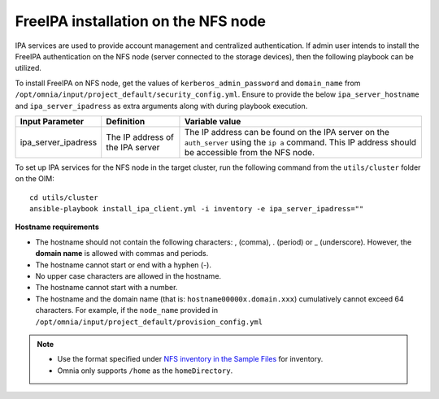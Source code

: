 FreeIPA installation on the NFS node
=====================================

IPA services are used to provide account management and centralized authentication. If admin user intends to install the FreeIPA authentication on the NFS node (server connected to the storage devices), then the following playbook can be utilized.

To install FreeIPA on NFS node, get the values of ``kerberos_admin_password`` and ``domain_name`` from ``/opt/omnia/input/project_default/security_config.yml``. Ensure to provide the below ``ipa_server_hostname`` and ``ipa_server_ipadress`` as extra arguments along with  during playbook execution.

+-------------------------+-----------------------------------------------------------------+------------------------------------------------------------------------------------------------------------------------------------------------------------+
| Input Parameter         | Definition                                                      | Variable value                                                                                                                                             |
+=========================+=================================================================+============================================================================================================================================================+
| ipa_server_ipadress     | The IP address of the IPA server                                | The IP address can be found on the IPA server on the ``auth_server`` using the ``ip a`` command. This IP address should be accessible from the NFS node.   |
+-------------------------+-----------------------------------------------------------------+------------------------------------------------------------------------------------------------------------------------------------------------------------+

To set up IPA services for the NFS node in the target cluster, run the following command from the ``utils/cluster`` folder on the OIM: ::

    cd utils/cluster
    ansible-playbook install_ipa_client.yml -i inventory -e ipa_server_ipadress=""

**Hostname requirements**

* The hostname should not contain the following characters: , (comma), \. (period) or _ (underscore). However, the **domain name** is allowed with commas and periods.
* The hostname cannot start or end with a hyphen (-).
* No upper case characters are allowed in the hostname.
* The hostname cannot start with a number.
* The hostname and the domain name (that is: ``hostname00000x.domain.xxx``) cumulatively cannot exceed 64 characters. For example, if the ``node_name`` provided in ``/opt/omnia/input/project_default/provision_config.yml``

.. note::

    * Use the format specified under `NFS inventory in the Sample Files <../OmniaInstallGuide/samplefiles.html#nfs-server-inventory-file>`_ for inventory.
    * Omnia only supports ``/home`` as the ``homeDirectory``.